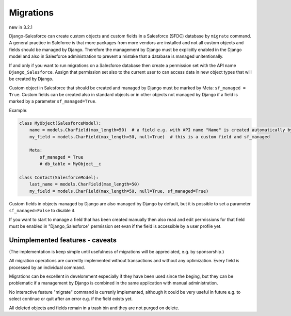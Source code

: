 Migrations
==========

new in 3.2.1

Django-Salesforce can create custom objects and custom fields in a Salesforce (SFDC) database by
``migrate`` command.
A general practice in Saleforce is that more packages from more vendors are installed and not
all custom objects and fields should be managed by Django. Therefore the management by Django
must be explicitly enabled in the Django model and also in Salesforce administration to prevent
a mistake that a database is managed unitentionally.

If and only if you want to run migrations on a Salesforce database then create a permission set
with the API name ``Django_Salesforce``. Assign that permission set also to the current user
to can access data in new object types that will be created by Django.

Custom object in Salesforce that should be created and managed by Django must be marked by Meta: ``sf_managed = True``.
Custom fields can be created also in standard objects or in other objects not managed
by Django if a field is marked by a parameter ``sf_managed=True``.

Example:

.. code:: python

    class MyObject(SalesforceModel):
        name = models.CharField(max_length=50)  # a field e.g. with API name "Name" is created automatically by SFDC
        my_field = models.CharField(max_length=50, null=True)  # this is a custom field and sf_managed

        Meta:
            sf_managed = True
            # db_table = MyObject__c

    class Contact(SalesforceModel):
        last_name = models.CharField(max_length=50)
        my_field = models.CharField(max_length=50, null=True, sf_managed=True)


Custom fields in objects managed by Django are also managed by Django by default,
but it is possible to set a parameter ``sf_managed=False`` to disable it.

If you want to start to manage a field that has been created manually then also read and edit
permissions for that field must be enabled in "Django_Salesforce" permission set evan if the field
is accessible by a user profile yet.


Unimplemented features - caveats
--------------------------------

(The implementation is keep simple until usefulness of migrations will be appreciated,
e.g. by sponsorship.)

All migration operations are currently implemented without transactions and without
any optimization. Every field is processed by an individual command.

Migrations can be excellent in develomment especially if they have been used since the beging,
but they can be problematic if a management by Django is combined in the same application
with manual administration.

No interactive feature "migrate" command is currenly implemented, although it could
be very useful in future e.g. to select continue or quit after an error e.g. if the field exists yet.

All deleted objects and fields remain in a trash bin and they are not purged on delete.
